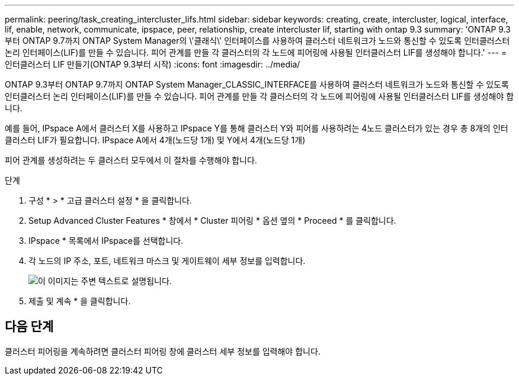 ---
permalink: peering/task_creating_intercluster_lifs.html 
sidebar: sidebar 
keywords: creating, create, intercluster, logical, interface, lif, enable, network, communicate, ipspace, peer, relationship, create intercluster lif, starting with ontap 9.3 
summary: 'ONTAP 9.3부터 ONTAP 9.7까지 ONTAP System Manager의 \'클래식\' 인터페이스를 사용하여 클러스터 네트워크가 노드와 통신할 수 있도록 인터클러스터 논리 인터페이스(LIF)를 만들 수 있습니다. 피어 관계를 만들 각 클러스터의 각 노드에 피어링에 사용될 인터클러스터 LIF를 생성해야 합니다.' 
---
= 인터클러스터 LIF 만들기(ONTAP 9.3부터 시작)
:icons: font
:imagesdir: ../media/


[role="lead"]
ONTAP 9.3부터 ONTAP 9.7까지 ONTAP System Manager_CLASSIC_INTERFACE를 사용하여 클러스터 네트워크가 노드와 통신할 수 있도록 인터클러스터 논리 인터페이스(LIF)를 만들 수 있습니다. 피어 관계를 만들 각 클러스터의 각 노드에 피어링에 사용될 인터클러스터 LIF를 생성해야 합니다.

예를 들어, IPspace A에서 클러스터 X를 사용하고 IPspace Y를 통해 클러스터 Y와 피어를 사용하려는 4노드 클러스터가 있는 경우 총 8개의 인터클러스터 LIF가 필요합니다. IPspace A에서 4개(노드당 1개) 및 Y에서 4개(노드당 1개)

피어 관계를 생성하려는 두 클러스터 모두에서 이 절차를 수행해야 합니다.

.단계
. 구성 * > * 고급 클러스터 설정 * 을 클릭합니다.
. Setup Advanced Cluster Features * 창에서 * Cluster 피어링 * 옵션 옆의 * Proceed * 를 클릭합니다.
. IPspace * 목록에서 IPspace를 선택합니다.
. 각 노드의 IP 주소, 포트, 네트워크 마스크 및 게이트웨이 세부 정보를 입력합니다.
+
image::../media/intercluster_lif_creation_93.gif[이 이미지는 주변 텍스트로 설명됩니다.]

. 제출 및 계속 * 을 클릭합니다.




== 다음 단계

클러스터 피어링을 계속하려면 클러스터 피어링 창에 클러스터 세부 정보를 입력해야 합니다.

